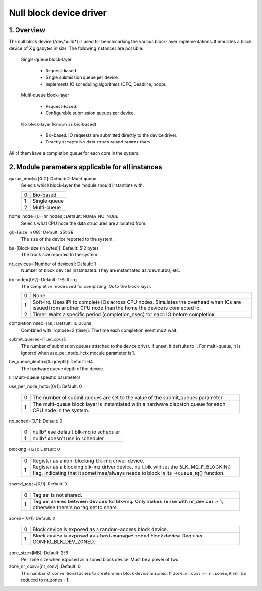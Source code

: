 ========================
Null block device driver
========================

1. Overview
===========

The null block device (/dev/nullb*) is used for benchmarking the various
block-layer implementations. It emulates a block device of X gigabytes in size.
The following instances are possible:

  Single-queue block-layer

    - Request-based.
    - Single submission queue per device.
    - Implements IO scheduling algorithms (CFQ, Deadline, noop).

  Multi-queue block-layer

    - Request-based.
    - Configurable submission queues per device.

  No block-layer (Known as bio-based)

    - Bio-based. IO requests are submitted directly to the device driver.
    - Directly accepts bio data structure and returns them.

All of them have a completion queue for each core in the system.

2. Module parameters applicable for all instances
=================================================

queue_mode=[0-2]: Default: 2-Multi-queue
  Selects which block-layer the module should instantiate with.

  =  ============
  0  Bio-based
  1  Single-queue
  2  Multi-queue
  =  ============

home_node=[0--nr_nodes]: Default: NUMA_NO_NODE
  Selects what CPU node the data structures are allocated from.

gb=[Size in GB]: Default: 250GB
  The size of the device reported to the system.

bs=[Block size (in bytes)]: Default: 512 bytes
  The block size reported to the system.

nr_devices=[Number of devices]: Default: 1
  Number of block devices instantiated. They are instantiated as /dev/nullb0,
  etc.

irqmode=[0-2]: Default: 1-Soft-irq
  The completion mode used for completing IOs to the block-layer.

  =  ===========================================================================
  0  None.
  1  Soft-irq. Uses IPI to complete IOs across CPU nodes. Simulates the overhead
     when IOs are issued from another CPU node than the home the device is
     connected to.
  2  Timer: Waits a specific period (completion_nsec) for each IO before
     completion.
  =  ===========================================================================

completion_nsec=[ns]: Default: 10,000ns
  Combined with irqmode=2 (timer). The time each completion event must wait.

submit_queues=[1..nr_cpus]:
  The number of submission queues attached to the device driver. If unset, it
  defaults to 1. For multi-queue, it is ignored when use_per_node_hctx module
  parameter is 1.

hw_queue_depth=[0..qdepth]: Default: 64
  The hardware queue depth of the device.

III: Multi-queue specific parameters

use_per_node_hctx=[0/1]: Default: 0

  =  =====================================================================
  0  The number of submit queues are set to the value of the submit_queues
     parameter.
  1  The multi-queue block layer is instantiated with a hardware dispatch
     queue for each CPU node in the system.
  =  =====================================================================

no_sched=[0/1]: Default: 0

  =  ======================================
  0  nullb* use default blk-mq io scheduler
  1  nullb* doesn't use io scheduler
  =  ======================================

blocking=[0/1]: Default: 0

  =  ===============================================================
  0  Register as a non-blocking blk-mq driver device.
  1  Register as a blocking blk-mq driver device, null_blk will set
     the BLK_MQ_F_BLOCKING flag, indicating that it sometimes/always
     needs to block in its ->queue_rq() function.
  =  ===============================================================

shared_tags=[0/1]: Default: 0

  =  ================================================================
  0  Tag set is not shared.
  1  Tag set shared between devices for blk-mq. Only makes sense with
     nr_devices > 1, otherwise there's no tag set to share.
  =  ================================================================

zoned=[0/1]: Default: 0

  =  ======================================================================
  0  Block device is exposed as a random-access block device.
  1  Block device is exposed as a host-managed zoned block device. Requires
     CONFIG_BLK_DEV_ZONED.
  =  ======================================================================

zone_size=[MB]: Default: 256
  Per zone size when exposed as a zoned block device. Must be a power of two.

zone_nr_conv=[nr_conv]: Default: 0
  The number of conventional zones to create when block device is zoned.  If
  zone_nr_conv >= nr_zones, it will be reduced to nr_zones - 1.

